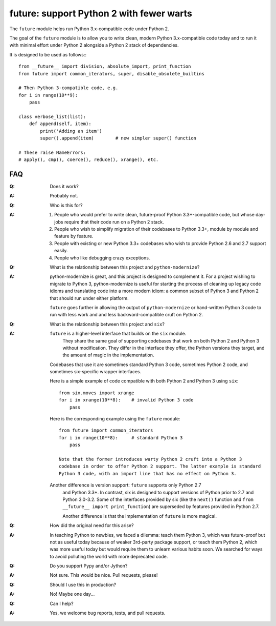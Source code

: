 
future: support Python 2 with fewer warts
=========================================

The ``future`` module helps run Python 3.x-compatible code under Python 2.

The goal of the ``future`` module is to allow you to write clean, modern Python
3.x-compatible code today and to run it with minimal effort under Python 2
alongside a Python 2 stack of dependencies.

It is designed to be used as follows:::

    from __future__ import division, absolute_import, print_function
    from future import common_iterators, super, disable_obsolete_builtins
    
    # Then Python 3-compatible code, e.g.
    for i in range(10**9):
        pass
    
    class verbose_list(list):
        def append(self, item):
            print('Adding an item')
            super().append(item)    	# new simpler super() function
    
    # These raise NameErrors:
    # apply(), cmp(), coerce(), reduce(), xrange(), etc.
    

FAQ
---


:Q: Does it work?

:A: Probably not.


:Q: Who is this for?

:A: 1. People who would prefer to write clean, future-proof Python
       3.3+-compatible code, but whose day-jobs require that their code run on a
       Python 2 stack.

    2. People who wish to simplify migration of their codebases to Python 3.3+,
       module by module and feature by feature.

    3. People with existing or new Python 3.3+ codebases who wish to provide
       Python 2.6 and 2.7 support easily.

    4. People who like debugging crazy exceptions.


:Q: What is the relationship between this project and ``python-modernize``?

:A: python-modernize is great, and this project is designed to complement it.
    For a project wishing to migrate to Python 3, python-modernize is useful for
    starting the process of cleaning up legacy code idioms and translating code
    into a more modern idiom: a common subset of Python 3 and Python 2 that
    should run under either platform.

    ``future`` goes further in allowing the output of ``python-modernize`` or
    hand-written Python 3 code to run with less work and and less
    backward-compatible cruft on Python 2.


:Q: What is the relationship between this project and ``six``?

:A: ``future`` is a higher-level interface that builds on the ``six`` module.
	They share the same goal of supporting codebases that work on both Python 2
	and Python 3 without modification. They differ in the interface they offer,
	the Python versions they target, and the amount of magic in the
	implementation.
    
    Codebases that use it are sometimes standard Python 3 code, sometimes
    Python 2 code, and sometimes six-specific wrapper interfaces.
    
    Here is a simple example of code compatible with both Python 2 and Python 3
    using ``six``::
    
        from six.moves import xrange
        for i in xrange(10**8):    # invalid Python 3 code
            pass
    
    Here is the corresponding example using the ``future`` module::
    
        from future import common_iterators
        for i in range(10**8):     # standard Python 3
            pass
    
	Note that the former introduces warty Python 2 cruft into a Python 3
	codebase in order to offer Python 2 support. The latter example is standard
	Python 3 code, with an import line that has no effect on Python 3.
    
    Another difference is version support: ``future`` supports only Python 2.7
	and Python 3.3+. In contrast, six is designed to support versions of Python
	prior to 2.7 and Python 3.0-3.2. Some of the interfaces provided by six
	(like the ``next()`` function and ``from __future__ import
	print_function``) are superseded by features provided in Python 2.7.
    
	Another difference is that the implementation of ``future`` is more
	magical.


:Q: How did the original need for this arise?

:A: In teaching Python to newbies, we faced a dilemma: teach them Python 3,
	which was future-proof but not as useful today because of weaker 3rd-party
	package support, or teach them Python 2, which was more useful today but
	would require them to unlearn various habits soon. We searched for ways to
	avoid polluting the world with more deprecated code.


:Q: Do you support Pypy and/or Jython?

:A: Not sure. This would be nice. Pull requests, please!


:Q: Should I use this in production?

:A: No! Maybe one day...


:Q: Can I help?

:A: Yes, we welcome bug reports, tests, and pull requests.

